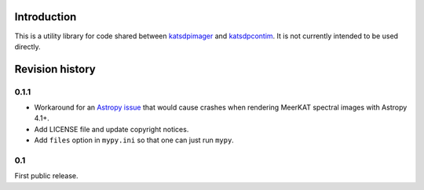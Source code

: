 Introduction
============
This is a utility library for code shared between `katsdpimager`_ and
`katsdpcontim`_. It is not currently intended to be used directly.

.. _katsdpimager: https://github.com/ska-sa/katsdpimager/
.. _katsdpcontim: https://github.com/ska-sa/katsdpcontim/

Revision history
================

0.1.1
-----
- Workaround for an `Astropy issue`_ that would cause crashes when rendering
  MeerKAT spectral images with Astropy 4.1+.

  .. _Astropy issue: https://github.com/astropy/astropy/issues/11248

- Add LICENSE file and update copyright notices.
- Add ``files`` option in ``mypy.ini`` so that one can just run ``mypy``.

0.1
---
First public release.
